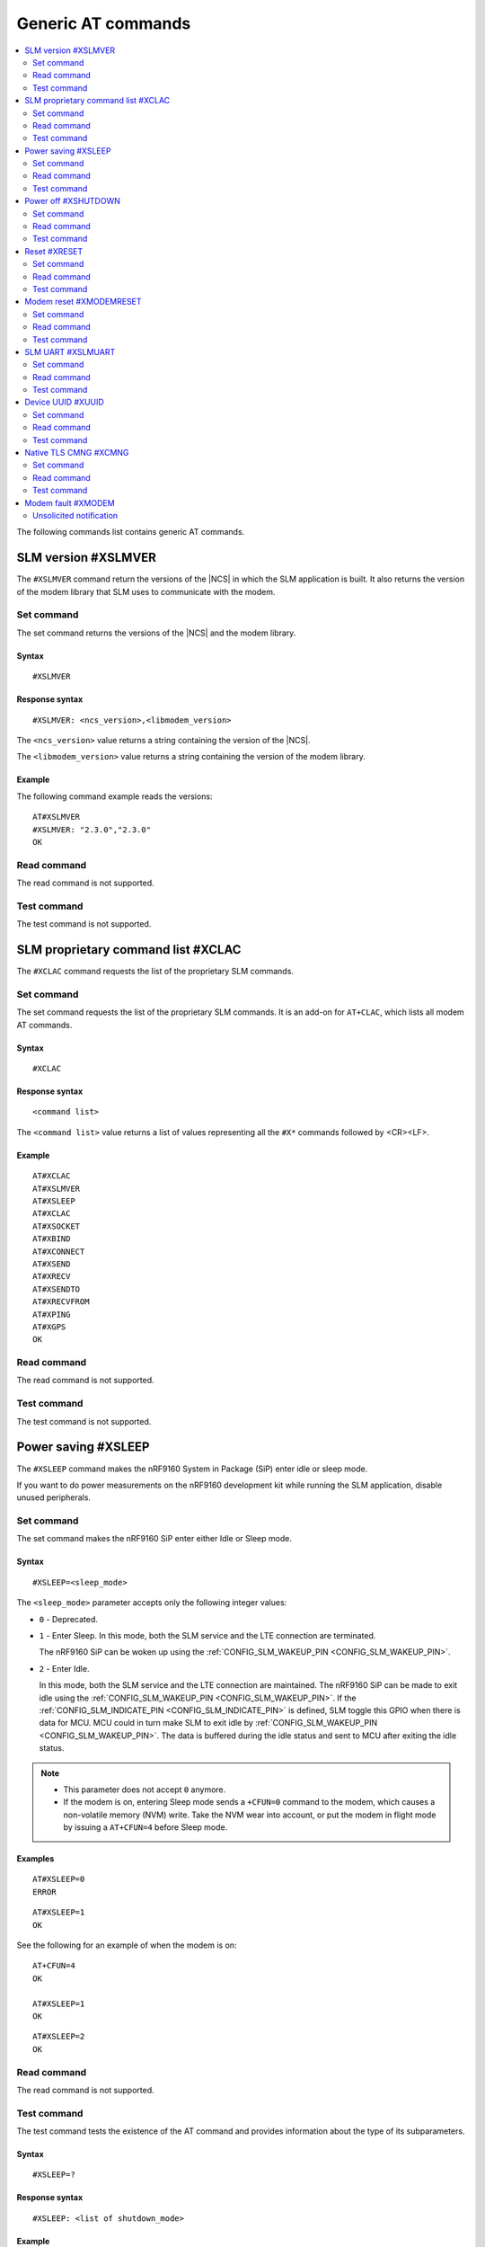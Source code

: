 .. _SLM_AT_gen:

Generic AT commands
*******************

.. contents::
   :local:
   :depth: 2

The following commands list contains generic AT commands.

SLM version #XSLMVER
====================

The ``#XSLMVER`` command return the versions of the |NCS| in which the SLM application is built.
It also returns the version of the modem library that SLM uses to communicate with the modem.

Set command
-----------

The set command returns the versions of the |NCS| and the modem library.

Syntax
~~~~~~

::

   #XSLMVER

Response syntax
~~~~~~~~~~~~~~~

::

   #XSLMVER: <ncs_version>,<libmodem_version>

The ``<ncs_version>`` value returns a string containing the version of the |NCS|.

The ``<libmodem_version>`` value returns a string containing the version of the modem library.

Example
~~~~~~~

The following command example reads the versions:

::

   AT#XSLMVER
   #XSLMVER: "2.3.0","2.3.0"
   OK

Read command
------------

The read command is not supported.

Test command
------------

The test command is not supported.

SLM proprietary command list #XCLAC
===================================

The ``#XCLAC`` command requests the list of the proprietary SLM commands.

Set command
-----------

The set command requests the list of the proprietary SLM commands.
It is an add-on for ``AT+CLAC``, which lists all modem AT commands.

Syntax
~~~~~~

::

   #XCLAC

Response syntax
~~~~~~~~~~~~~~~

::

   <command list>

The ``<command list>`` value returns a list of values representing all the ``#X*`` commands followed by <CR><LF>.

Example
~~~~~~~

::

   AT#XCLAC
   AT#XSLMVER
   AT#XSLEEP
   AT#XCLAC
   AT#XSOCKET
   AT#XBIND
   AT#XCONNECT
   AT#XSEND
   AT#XRECV
   AT#XSENDTO
   AT#XRECVFROM
   AT#XPING
   AT#XGPS
   OK

Read command
------------

The read command is not supported.

Test command
------------

The test command is not supported.

Power saving #XSLEEP
====================

The ``#XSLEEP`` command makes the nRF9160 System in Package (SiP) enter idle or sleep mode.

If you want to do power measurements on the nRF9160 development kit while running the SLM application, disable unused peripherals.

Set command
-----------

The set command makes the nRF9160 SiP enter either Idle or Sleep mode.

Syntax
~~~~~~

::

   #XSLEEP=<sleep_mode>

The ``<sleep_mode>`` parameter accepts only the following integer values:

* ``0`` - Deprecated.
* ``1`` - Enter Sleep.
  In this mode, both the SLM service and the LTE connection are terminated.

  The nRF9160 SiP can be woken up using the :ref:`CONFIG_SLM_WAKEUP_PIN <CONFIG_SLM_WAKEUP_PIN>`.

* ``2`` - Enter Idle.

  In this mode, both the SLM service and the LTE connection are maintained.
  The nRF9160 SiP can be made to exit idle using the :ref:`CONFIG_SLM_WAKEUP_PIN <CONFIG_SLM_WAKEUP_PIN>`.
  If the :ref:`CONFIG_SLM_INDICATE_PIN <CONFIG_SLM_INDICATE_PIN>` is defined, SLM toggle this GPIO when there is data for MCU.
  MCU could in turn make SLM to exit idle by :ref:`CONFIG_SLM_WAKEUP_PIN <CONFIG_SLM_WAKEUP_PIN>`.
  The data is buffered during the idle status and sent to MCU after exiting the idle status.

.. note::

   * This parameter does not accept ``0`` anymore.
   * If the modem is on, entering Sleep mode sends a ``+CFUN=0`` command to the modem, which causes a non-volatile memory (NVM) write.
     Take the NVM wear into account, or put the modem in flight mode by issuing a ``AT+CFUN=4`` before Sleep mode.

Examples
~~~~~~~~

::

   AT#XSLEEP=0
   ERROR

::

   AT#XSLEEP=1
   OK

See the following for an example of when the modem is on:

::

   AT+CFUN=4
   OK

   AT#XSLEEP=1
   OK

::

   AT#XSLEEP=2
   OK

Read command
------------

The read command is not supported.

Test command
------------

The test command tests the existence of the AT command and provides information about the type of its subparameters.

Syntax
~~~~~~

::

   #XSLEEP=?

Response syntax
~~~~~~~~~~~~~~~

::

   #XSLEEP: <list of shutdown_mode>

Example
~~~~~~~

::

   #XSLEEP: (1,2)
   OK

Power off #XSHUTDOWN
====================

The ``#XSHUTDOWN`` command makes the nRF9160 SiP enter System OFF mode, which is the deepest power saving mode.

Set command
-----------

The set command makes the nRF9160 SiP enter System OFF mode.

Syntax
~~~~~~

::

   #XSHUTDOWN

.. note::

   In this case the nRF9160 SiP cannot be woken up using the :ref:`CONFIG_SLM_WAKEUP_PIN <CONFIG_SLM_WAKEUP_PIN>`..

Example
~~~~~~~~

::

   AT#XSHUTDOWN
   OK


Read command
------------

The read command is not supported.

Test command
------------

The test command is not supported.

Reset #XRESET
=============

The ``#XRESET`` command performs a soft reset of the nRF9160 SiP.

Set command
-----------

The set command resets the nRF9160 SiP.

Syntax
~~~~~~

::

   #XRESET

Example
~~~~~~~~

::

   AT#XRESET
   OK
   Ready

Read command
------------

The read command is not supported.

Test command
------------

The test command is not supported.

Modem reset #XMODEMRESET
========================

The ``#XMODEMRESET`` command performs a reset of the modem.

The modem is set to minimal function mode (via ``+CFUN=0``) before being reset.
The SLM application is not restarted.
After the command returns, the modem will be in minimal function mode.

Set command
-----------

The set command resets the modem.

Syntax
~~~~~~

::

   #XMODEMRESET

Response syntax
~~~~~~~~~~~~~~~

::

   #XMODEMRESET: <result>[,<error_code>]

* The ``<result>`` parameter is an integer indicating the result of the command.
  It can have the following values:

  * ``0`` - Success.
  * *Positive value* - On failure, indicates the step that failed.

* The ``<error_code>`` parameter is an integer.
  It is only printed when the modem reset was not successful and is the error code indicating the reason for the failure.

Example
~~~~~~~~

::

   AT#XMODEMRESET

   #XMODEMRESET: 0

   OK

Read command
------------

The read command is not supported.

Test command
------------

The test command is not supported.

SLM UART #XSLMUART
==================

The ``#XSLMUART`` command manages the UART settings.

Set command
-----------

The set command changes the UART baud rate setting.
This setting is stored in the flash memory and applied during the application startup.

Syntax
~~~~~~
::

   #XSLMUART[=<baud_rate>]

The ``<baud_rate>`` parameter is an integer.
It accepts the following values:

* ``1200`` - 1200 bps
* ``2400`` - 2400 bps
* ``4800`` - 4800 bps
* ``9600`` - 9600 bps
* ``14400`` - 14400 bps
* ``19200`` - 19200 bps
* ``38400`` - 38400 bps
* ``57600`` - 57600 bps
* ``115200`` - 115200 bps
* ``230400`` - 230400 bps
* ``460800`` - 460800 bps
* ``921600`` - 921600 bps
* ``1000000`` - 1000000 bps

Its default value is ``115200``.
When not specified, it is set to the last value set for the variable and stored in the flash memory.
If there is no value stored for the variable, it is set to its default value.
If not specified, the previous value is used.

Response syntax
~~~~~~~~~~~~~~~

There is no response.

Example
~~~~~~~

::

   AT#XSLMUART=1000000
   OK

Read command
------------

The read command shows the current UART settings.

Syntax
~~~~~~

::

   #XSLMUART?

Response syntax
~~~~~~~~~~~~~~~

::

   #XSLMUART: <baud_rate>

Example
~~~~~~~

::

   AT#XSLMUART?
   #XSLMUART: 115200
   OK

Test command
------------

The test command tests the existence of the AT command and provides information about the type of its subparameters.

Syntax
~~~~~~

::

   #XSLMUART=?

Response syntax
~~~~~~~~~~~~~~~

::

   #XSLMUART: (list of the available baud rate options)

Example
~~~~~~~

::

   AT#XSLMUART=?
   #XSLMUART: (1200,2400,4800,9600,14400,19200,38400,57600,115200,230400,460800,921600,1000000)

Device UUID #XUUID
==================

The ``#XUUID`` command requests the device UUID.

Set command
-----------

The set command returns the device UUID.

Syntax
~~~~~~

::

   #XUUID

Response syntax
~~~~~~~~~~~~~~~

::

   #XUUID: <device-uuid>

The ``<device-uuid>`` value returns a string indicating the UUID of the device.

Example
~~~~~~~

::

  AT#XUUID

  #XUUID: 50503041-3633-4261-803d-1e2b8f70111a

  OK

Read command
------------

The read command is not supported.

Test command
------------

The test command is not supported.

Native TLS CMNG #XCMNG
======================

The ``#XCMNG`` command manages the credentials to support :ref:`CONFIG_SLM_NATIVE_TLS <CONFIG_SLM_NATIVE_TLS>`.
This command is similar to the modem ``%CMNG`` command.

Set command
-----------

The set command is used for credential storage management.
The command writes, reads, deletes, and checks the existence of keys and certificates.

Syntax
~~~~~~

The following is the syntax when :ref:`CONFIG_SLM_NATIVE_TLS <CONFIG_SLM_NATIVE_TLS>` is selected:
::

   #XCMNG=<opcode>[,<sec_tag>[,<type>[,<content>]]]

The ``<opcode>`` parameter is an integer.
It accepts the following values:

* ``0`` - Write a credential.
* ``1`` - List credentials (currently not supported).
* ``2`` - Read a credential (currently not supported).
* ``3`` - Delete a credential.

The ``<sec_tag>`` parameter is an integer ranging between ``0`` and ``2147483647``.
It is mandatory for *write*, *read*, and *delete* operations.
It is optional for *list* operations.

The ``<type>`` parameter is an integer.
It accepts the following values:

* ``0`` - Root CA certificate (ASCII text)
* ``1`` - Certificate (ASCII text)
* ``2`` - Private key (ASCII text)

The ``<content>`` parameter is a string.
It is mandatory if ``<opcode>`` is ``0`` (write a credential).
It is the content of a Privacy Enhanced Mail (PEM) file enclosed in double quotes (X.509 PEM entities).
An empty string is not allowed.

Response syntax
~~~~~~~~~~~~~~~

There is no response.

Example
~~~~~~~

::

   AT#XCMNG=0,10,0,"-----BEGIN CERTIFICATE-----
   MIICpTCCAkugAwIBAgIUS+wVM0VsVmpDIV8NTW8N2KEdRdowCgYIKoZIzj0EAwIw
   gacxCzAJBgNVBAYTAlRXMQ8wDQYDVQQIDAZUYWl3YW4xDzANBgNVBAcMBlRhaXBl
   aTEWMBQGA1UECgwNTm9yZGljIFRhaXBlaTEOMAwGA1UECwwFU2FsZXMxETAPBgNV
   BAMMCExhcnJ5IENBMTswOQYJKoZIhvcNAQkBFixsYXJyeS52ZXJ5bG9uZ2xvbmds
   b25nbG9uZ2xvbmdAbm9yZGljc2VtaS5ubzAeFw0yMDExMTcxMTE3MDlaFw0zMDEx
   MTUxMTE3MDlaMIGnMQswCQYDVQQGEwJUVzEPMA0GA1UECAwGVGFpd2FuMQ8wDQYD
   VQQHDAZUYWlwZWkxFjAUBgNVBAoMDU5vcmRpYyBUYWlwZWkxDjAMBgNVBAsMBVNh
   bGVzMREwDwYDVQQDDAhMYXJyeSBDQTE7MDkGCSqGSIb3DQEJARYsbGFycnkudmVy
   eWxvbmdsb25nbG9uZ2xvbmdsb25nQG5vcmRpY3NlbWkubm8wWTATBgcqhkjOPQIB
   BggqhkjOPQMBBwNCAASvk+LcLXwteWokU1In+FQUWkkbQhkpW61u7d0jV1y/eF3Q
   PTDAoEz//SnU1kIZccAqV64fFrrd2nkXknLCrhtxo1MwUTAdBgNVHQ4EFgQUMYSO
   cWPI+SQUs1oVatNQvN/F0UowHwYDVR0jBBgwFoAUMYSOcWPI+SQUs1oVatNQvN/F
   0UowDwYDVR0TAQH/BAUwAwEB/zAKBggqhkjOPQQDAgNIADBFAiB2IrzpUmQqcUIw
   OVqOMNAlzR6v4YHlI9InxU01quIRtQIhAOTITnLNuA0r0571SSBKZyrNGzxJxcPO
   FDkGjew9OVov
   -----END CERTIFICATE-----"

   OK

Read command
------------

The read command is not supported.

Test command
------------

The test command is not supported.

Modem fault #XMODEM
===================

The application monitors the modem status.
When the application detects a *modem fault*, it sends the ``#XMODEM`` unsolicited notification.

Unsolicited notification
------------------------

The application sends the following unsolicited notification when it detects a modem fault:

::

   #XMODEM: FAULT,<reason>,<program_count>

The ``<reason>`` value returns a hexadecimal integer indicating the reason of the modem fault.
The ``<program_count>`` value returns a hexadecimal integer indicating the address of the modem fault.

The application sends the following unsolicited notification when it shuts down libmodem:

::

   #XMODEM: SHUTDOWN,<result>

The ``<result>`` value returns an integer indicating the result of the shutdown of libmodem.

The application sends the following unsolicited notification when it re-initializes libmodem:

::

   #XMODEM: INIT,<result>

The ``<result>`` value returns an integer indicating the result of the re-initialization of libmodem.

.. note::
   After libmodem is re-initialized, the MCU side must restart the current active service as follows:

   1. Stopping the service.
      For example, disconnecting the TCP connection and closing the socket.
   #. Connecting again using LTE.
   #. Restarting the service.
      For example, opening the socket and re-establishing the TCP connection.
